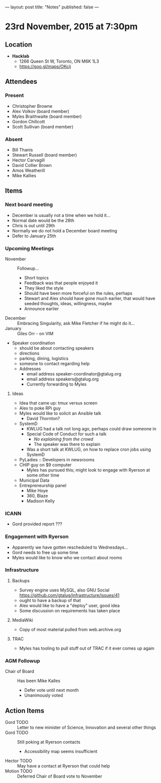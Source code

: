 ---
layout: post
title: "Notes"
published: false
---

* 23rd November, 2015 at 7:30pm

** Location

 - *Hacklab*
  - 1266 Queen St W, Toronto, ON M6K 1L3
  - <https://goo.gl/maps/OKcij>

** Attendees

*** Present

- Christopher Browne
- Alex Volkov (board member)
- Myles Braithwaite  (board member)
- Gordon Chillcott
- Scott Sullivan (board member)

*** Absent


- Bill Thanis
- Stewart Russell (board member)
- Hector Carvagill
- David Collier Brown
- Amos Weatherill
- Mike Kallies

** Items

*** Next board meeting

  - December is usually not a time when we hold it...
  - Normal date would be the 28th
  - Chris is out until 29th
  - Normally we do not hold a December board meeting
  - Defer to January 25th
  
*** Upcoming Meetings
 - November :: Followup...
   - Short topics
   - Feedback was that people enjoyed it
   - They liked the style
   - Should have been more forceful on the rules, perhaps
   - Stewart and Alex should have gone much earlier, that would have seeded thoughts, ideas, willingness, maybe
   - Announce earlier
 - December :: Embracing Singularity, ask Mike Fletcher if he might do it...
 - January :: Giles Orr - on VIM
 - Speaker coordination
   - should be about contacting speakers
   - directions
   - parking, dining, logistics
   - someone to contact regarding help
   - Addresses
     - email address speaker-coordinator@gtalug.org
     - email address speakers@gtalug.org
     - Currently forwarding to Myles

**** Ideas
 - Idea that came up: tmux versus screen
 - Alex to poke RPi guy
 - Myles would like to solicit an Ansible talk
   - David Thornton?
 - SystemD
   - KWLUG had a talk not long ago, perhaps could draw someone in
   - Special Code of Conduct for such a talk
     - /No explaining from the crowd/
     - The speaker was there to explain
   - Was a short talk at KWLUG, on how to replace cron jobs using SystemD
 - PyLadies :: Developers in newsrooms
 - CHIP guy on $9 computer
   - Myles has pursued this; might look to engage with Ryerson at some other time
 - Municipal Data
 - Entrepreneurship panel
   - Mike Hoye
   - 360, Blaze
   - Madison Kelly

*** ICANN
 - Gord provided report ???
*** Engagement with Ryerson
 - Apparently we have gotten rescheduled to Wednesdays...
 - Gord needs to free up some time
 - Myles would like to know who we contact about rooms
*** Infrastructure
**** Backups
 - Survey engine uses MySQL, also GNU Social https://github.com/gtalug/infrastructure/issues/41
 - ought to have a backup of that
 - Alex would like to have a "deploy" user, good idea
 - Some discussion on requirements has taken place

**** MediaWiki
  - Copy of most material pulled from web.archive.org
**** TRAC
  - Myles has tooling to pull stuff out of TRAC if it ever comes up again
*** AGM Followup
  - Chair of Board :: Has been Mike Kalles
    - Defer vote until next month
    - Unanimously voted

** Action Items

  - Gord TODO :: Letter to new minister of Science, Innovation and several other things
  - Gord TODO :: Still poking at Ryerson contacts
    - Accessibility map seems insufficient
  - Hector TODO :: May have a contact at Ryerson that could help
  - Motion TODO :: Deferred Chair of Board vote to November

